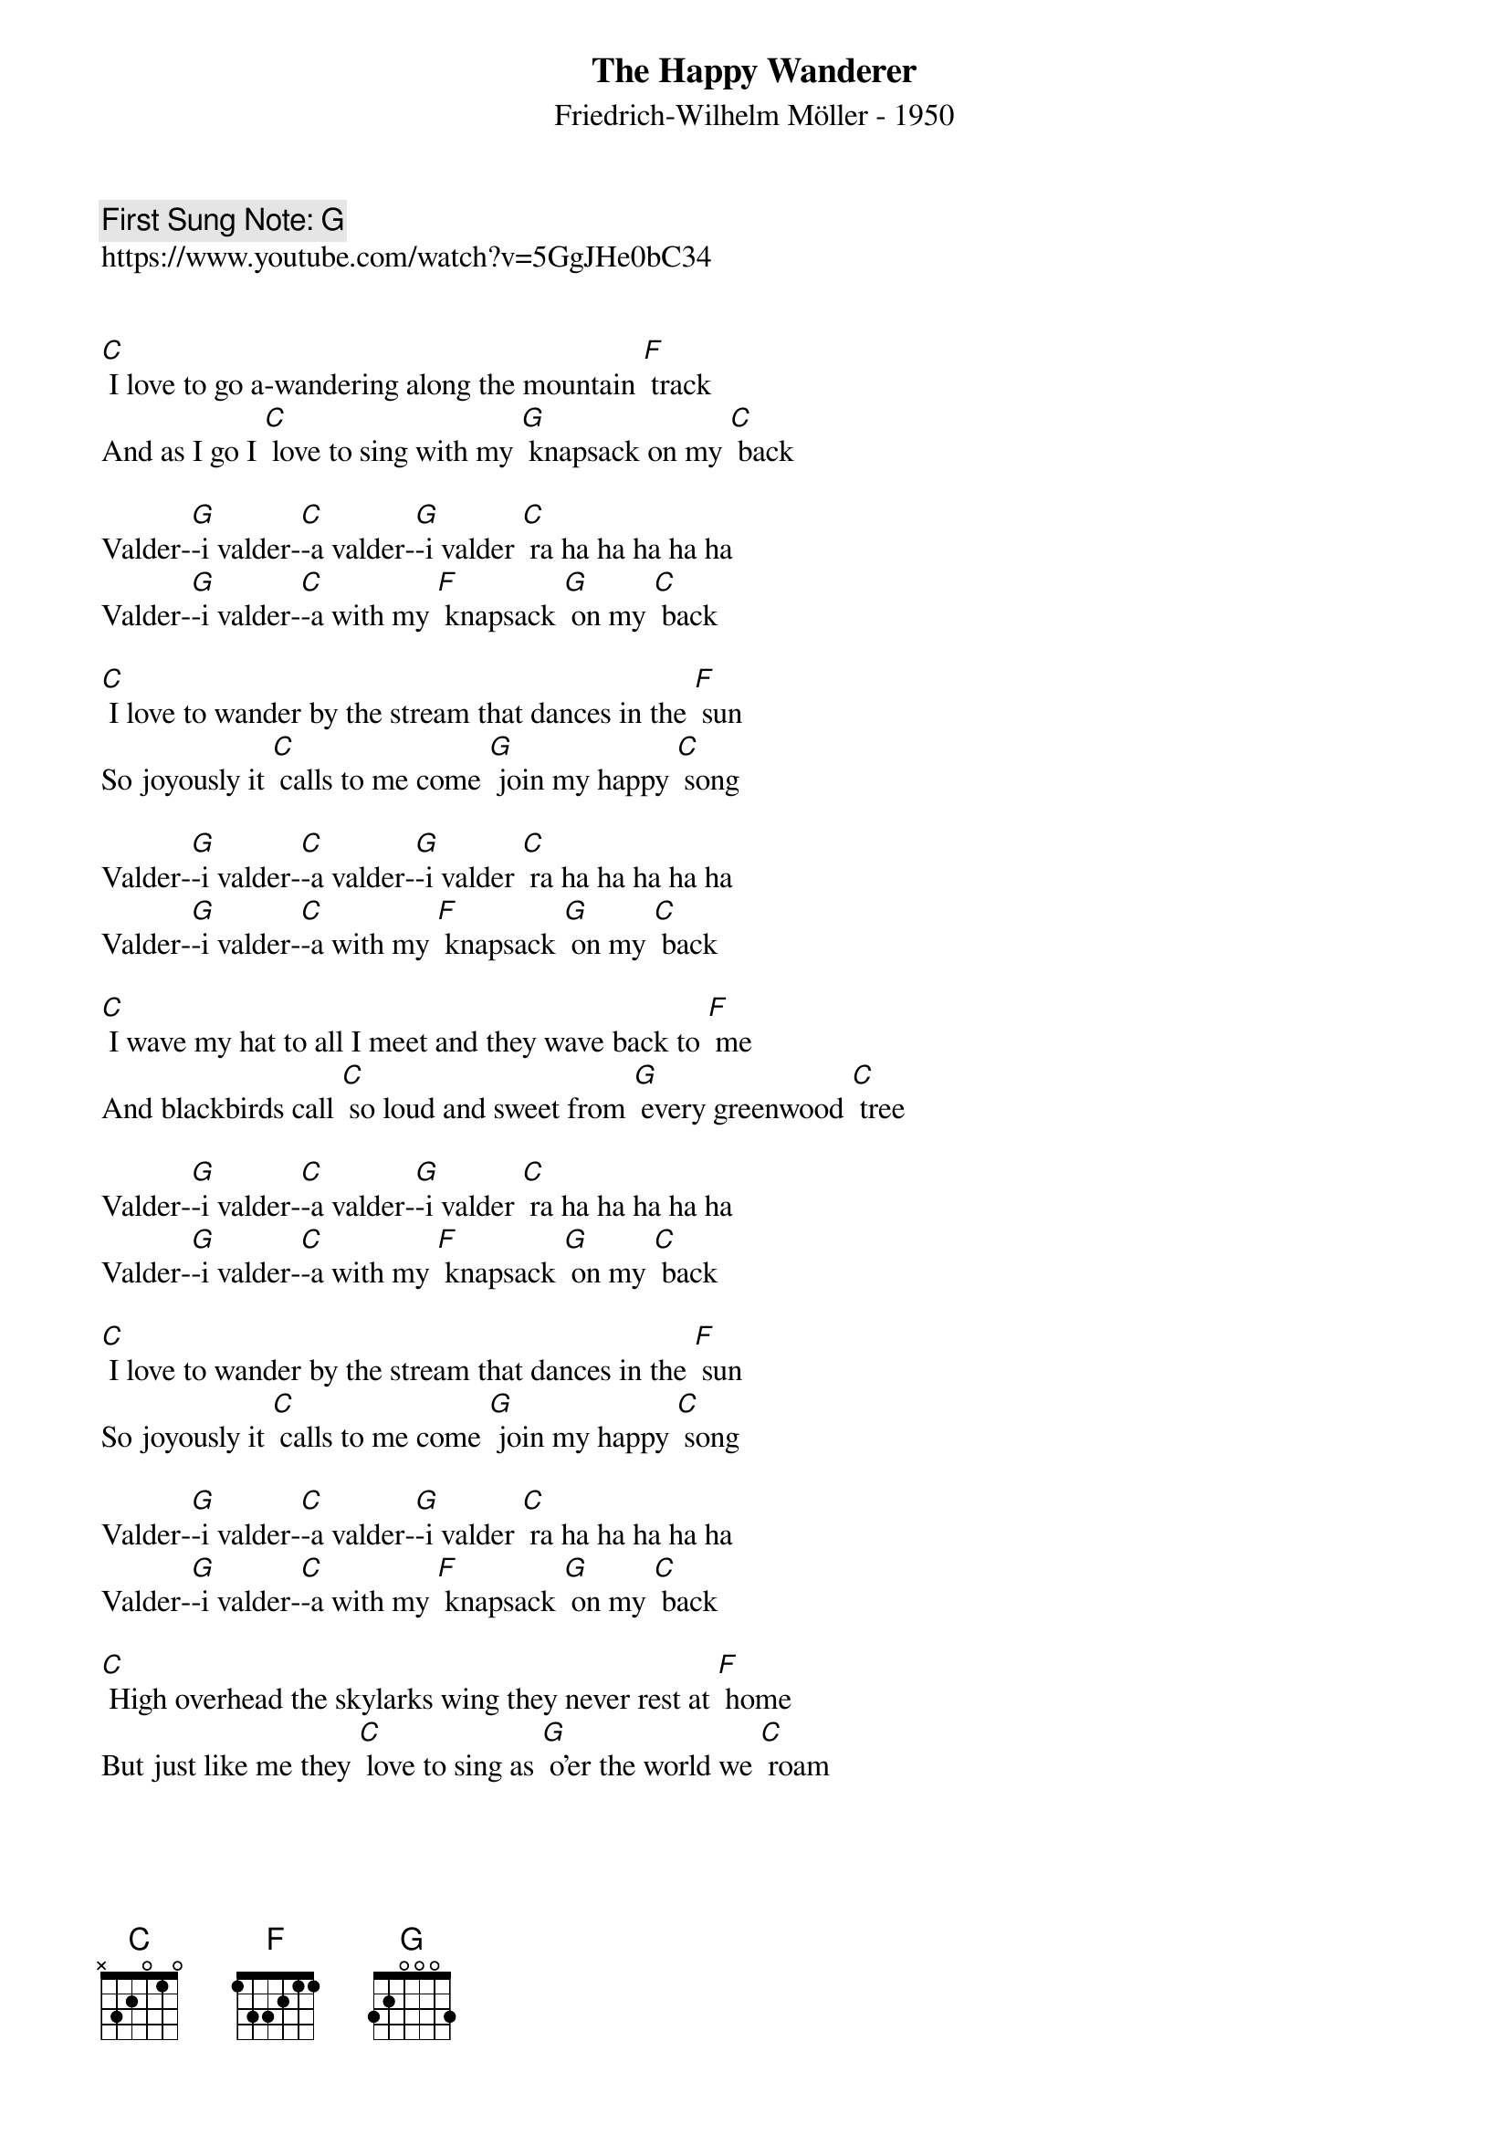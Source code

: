 {t:The Happy Wanderer}
{st: Friedrich-Wilhelm Möller - 1950}
{key: C}
{duration:120}
{time:4/4}
{tempo:100}
{book: SINGALONG}
{keywords: FOLK}
{c: First Sung Note: G }                         
https://www.youtube.com/watch?v=5GgJHe0bC34 

 
[C] I love to go a-wandering along the mountain [F] track
And as I go I [C] love to sing with my [G] knapsack on my [C] back

Valder-[G]-i valder-[C]-a valder-[G]-i valder [C] ra ha ha ha ha ha
Valder-[G]-i valder-[C]-a with my [F] knapsack [G] on my [C] back

[C] I love to wander by the stream that dances in the [F] sun
So joyously it [C] calls to me come [G] join my happy [C] song

Valder-[G]-i valder-[C]-a valder-[G]-i valder [C] ra ha ha ha ha ha
Valder-[G]-i valder-[C]-a with my [F] knapsack [G] on my [C] back

[C] I wave my hat to all I meet and they wave back to [F] me
And blackbirds call [C] so loud and sweet from [G] every greenwood [C] tree

Valder-[G]-i valder-[C]-a valder-[G]-i valder [C] ra ha ha ha ha ha
Valder-[G]-i valder-[C]-a with my [F] knapsack [G] on my [C] back

[C] I love to wander by the stream that dances in the [F] sun
So joyously it [C] calls to me come [G] join my happy [C] song

Valder-[G]-i valder-[C]-a valder-[G]-i valder [C] ra ha ha ha ha ha
Valder-[G]-i valder-[C]-a with my [F] knapsack [G] on my [C] back

[C] High overhead the skylarks wing they never rest at [F] home
But just like me they [C] love to sing as [G] o’er the world we [C] roam

Valder-[G]-i valder-[C]-a valder-[G]-i valder [C] ra ha ha ha ha ha
Valder-[G]-i valder-[C]-a with my [F] knapsack [G] on my [C] back

[C] Oh may I go a wandering until the day I [F] die
Oh may I always [C] laugh and sing be-[G]-neath God’s clear blue [C] sky

Valder-[G]-i valder-[C]-a valder-[G]-i valder [C] ra ha ha ha ha ha
Valder-[G]-i valder-[C]-a with my [F] knapsack [G] on my [C] back